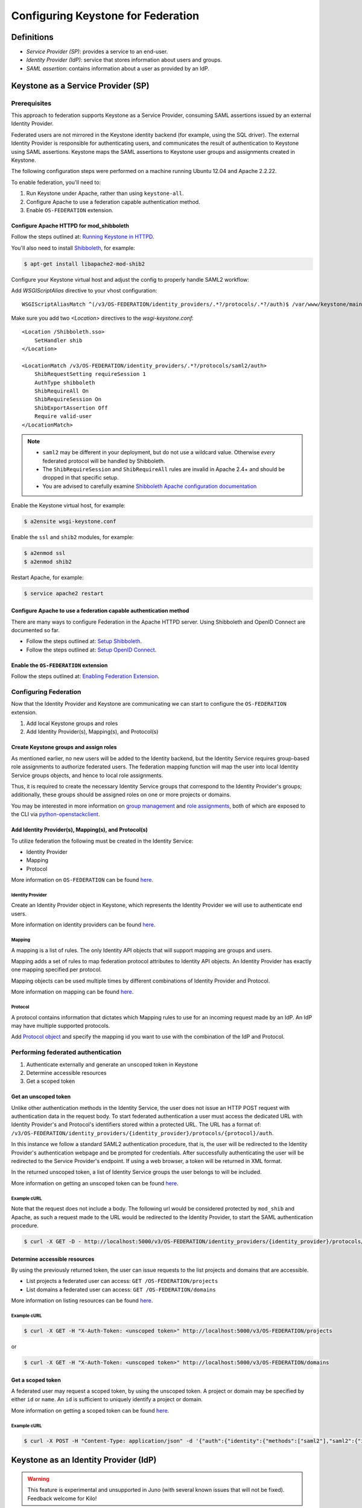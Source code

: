 ..
    Licensed under the Apache License, Version 2.0 (the "License"); you may not
    use this file except in compliance with the License. You may obtain a copy
    of the License at

        http://www.apache.org/licenses/LICENSE-2.0

    Unless required by applicable law or agreed to in writing, software
    distributed under the License is distributed on an "AS IS" BASIS, WITHOUT
    WARRANTIES OR CONDITIONS OF ANY KIND, either express or implied. See the
    License for the specific language governing permissions and limitations
    under the License.

===================================
Configuring Keystone for Federation
===================================

-----------
Definitions
-----------
* `Service Provider (SP)`: provides a service to an end-user.
* `Identity Provider (IdP)`: service that stores information about users and
  groups.
* `SAML assertion`: contains information about a user as provided by an IdP.

-----------------------------------
Keystone as a Service Provider (SP)
-----------------------------------

Prerequisites
-------------

This approach to federation supports Keystone as a Service Provider, consuming
SAML assertions issued by an external Identity Provider.

Federated users are not mirrored in the Keystone identity backend
(for example, using the SQL driver). The external Identity Provider is
responsible for authenticating users, and communicates the result of
authentication to Keystone using SAML assertions. Keystone maps the SAML
assertions to Keystone user groups and assignments created in Keystone.

The following configuration steps were performed on a machine running
Ubuntu 12.04 and Apache 2.2.22.

To enable federation, you'll need to:

1. Run Keystone under Apache, rather than using ``keystone-all``.
2. Configure Apache to use a federation capable authentication method.
3. Enable ``OS-FEDERATION`` extension.

Configure Apache HTTPD for mod_shibboleth
~~~~~~~~~~~~~~~~~~~~~~~~~~~~~~~~~~~~~~~~~

Follow the steps outlined at: `Running Keystone in HTTPD`_.

.. _`Running Keystone in HTTPD`: apache-httpd.html

You'll also need to install `Shibboleth <https://wiki.shibboleth.net/confluence/display/SHIB2/Home>`_, for
example:

.. code-block:: bash

    $ apt-get install libapache2-mod-shib2

Configure your Keystone virtual host and adjust the config to properly handle SAML2 workflow:

Add *WSGIScriptAlias* directive to your vhost configuration::

    WSGIScriptAliasMatch ^(/v3/OS-FEDERATION/identity_providers/.*?/protocols/.*?/auth)$ /var/www/keystone/main/$1

Make sure you add two *<Location>* directives to the *wsgi-keystone.conf*::

    <Location /Shibboleth.sso>
        SetHandler shib
    </Location>

    <LocationMatch /v3/OS-FEDERATION/identity_providers/.*?/protocols/saml2/auth>
        ShibRequestSetting requireSession 1
        AuthType shibboleth
        ShibRequireAll On
        ShibRequireSession On
        ShibExportAssertion Off
        Require valid-user
    </LocationMatch>

.. NOTE::
    * ``saml2`` may be different in your deployment, but do not use a wildcard value.
      Otherwise *every* federated protocol will be handled by Shibboleth.
    * The ``ShibRequireSession`` and ``ShibRequireAll`` rules are invalid in
      Apache 2.4+ and should be dropped in that specific setup.
    * You are advised to carefully examine `Shibboleth Apache configuration
      documentation
      <https://wiki.shibboleth.net/confluence/display/SHIB2/NativeSPApacheConfig>`_



Enable the Keystone virtual host, for example:

.. code-block:: bash

    $ a2ensite wsgi-keystone.conf

Enable the ``ssl`` and ``shib2`` modules, for example:

.. code-block:: bash

    $ a2enmod ssl
    $ a2enmod shib2

Restart Apache, for example:

.. code-block:: bash

    $ service apache2 restart

Configure Apache to use a federation capable authentication method
~~~~~~~~~~~~~~~~~~~~~~~~~~~~~~~~~~~~~~~~~~~~~~~~~~~~~~~~~~~~~~~~~~

There are many ways to configure Federation in the Apache HTTPD server.
Using Shibboleth and OpenID Connect are documented so far.

* Follow the steps outlined at: `Setup Shibboleth`_.
* Follow the steps outlined at: `Setup OpenID Connect`_.

.. _`Setup Shibboleth`: extensions/shibboleth.html
.. _`Setup OpenID Connect`: extensions/openidc.html

Enable the ``OS-FEDERATION`` extension
~~~~~~~~~~~~~~~~~~~~~~~~~~~~~~~~~~~~~~

Follow the steps outlined at: `Enabling Federation Extension`_.

.. _`Enabling Federation Extension`: extensions/federation.html

Configuring Federation
----------------------

Now that the Identity Provider and Keystone are communicating we can start to
configure the ``OS-FEDERATION`` extension.

1. Add local Keystone groups and roles
2. Add Identity Provider(s), Mapping(s), and Protocol(s)

Create Keystone groups and assign roles
~~~~~~~~~~~~~~~~~~~~~~~~~~~~~~~~~~~~~~~

As mentioned earlier, no new users will be added to the Identity backend, but
the Identity Service requires group-based role assignments to authorize
federated users. The federation mapping function will map the user into local
Identity Service groups objects, and hence to local role assignments.

Thus, it is required to create the necessary Identity Service groups that
correspond to the Identity Provider's groups; additionally, these groups should
be assigned roles on one or more projects or domains.

You may be interested in more information on `group management
<https://github.com/openstack/identity-api/blob/master/v3/src/markdown/identity-api-v3.md#create-group-post-groups>`_
and `role assignments
<https://github.com/openstack/identity-api/blob/master/v3/src/markdown/identity-api-v3.md#grant-role-to-group-on-project-put-projectsproject_idgroupsgroup_idrolesrole_id>`_,
both of which are exposed to the CLI via `python-openstackclient
<https://pypi.python.org/pypi/python-openstackclient/>`_.

Add Identity Provider(s), Mapping(s), and Protocol(s)
~~~~~~~~~~~~~~~~~~~~~~~~~~~~~~~~~~~~~~~~~~~~~~~~~~~~~

To utilize federation the following must be created in the Identity Service:

* Identity Provider
* Mapping
* Protocol

More information on ``OS-FEDERATION`` can be found `here
<https://github.com/openstack/identity-api/blob/master/v3/src/markdown/identity-api-v3-os-federation-ext.md>`__.

~~~~~~~~~~~~~~~~~
Identity Provider
~~~~~~~~~~~~~~~~~

Create an Identity Provider object in Keystone, which represents the Identity
Provider we will use to authenticate end users.

More information on identity providers can be found `here
<https://github.com/openstack/identity-api/blob/master/v3/src/markdown/identity-api-v3-os-federation-ext.md#register-an-identity-provider-put-os-federationidentity_providersidp_id>`__.

~~~~~~~
Mapping
~~~~~~~
A mapping is a list of rules. The only Identity API objects that will support mapping are groups
and users.

Mapping adds a set of rules to map federation protocol attributes to Identity API objects.
An Identity Provider has exactly one mapping specified per protocol.

Mapping objects can be used multiple times by different combinations of Identity Provider and Protocol.

More information on mapping can be found `here
<https://github.com/openstack/identity-api/blob/master/v3/src/markdown/identity-api-v3-os-federation-ext.md#create-a-mapping-put-os-federationmappingsmapping_id>`__.

~~~~~~~~
Protocol
~~~~~~~~

A protocol contains information that dictates which Mapping rules to use for an incoming
request made by an IdP. An IdP may have multiple supported protocols.

Add `Protocol object
<https://github.com/openstack/identity-api/blob/master/v3/src/markdown/identity-api-v3-os-federation-ext.md#add-a-supported-protocol-and-attribute-mapping-combination-to-an-identity-provider-put-os-federationidentity_providersidp_idprotocolsprotocol_id>`__ and specify the mapping id
you want to use with the combination of the IdP and Protocol.

Performing federated authentication
-----------------------------------

1. Authenticate externally and generate an unscoped token in Keystone
2. Determine accessible resources
3. Get a scoped token

Get an unscoped token
~~~~~~~~~~~~~~~~~~~~~

Unlike other authentication methods in the Identity Service, the user does not
issue an HTTP POST request with authentication data in the request body. To
start federated authentication a user must access the dedicated URL with
Identity Provider's and Protocol's identifiers stored within a protected URL.
The URL has a format of:
``/v3/OS-FEDERATION/identity_providers/{identity_provider}/protocols/{protocol}/auth``.

In this instance we follow a standard SAML2 authentication procedure, that is,
the user will be redirected to the Identity Provider's authentication webpage
and be prompted for credentials. After successfully authenticating the user
will be redirected to the Service Provider's endpoint. If using a web browser,
a token will be returned in XML format.

In the returned unscoped token, a list of Identity Service groups the user
belongs to will be included.

More information on getting an unscoped token can be found `here
<https://github.com/openstack/identity-api/blob/master/v3/src/markdown/identity-api-v3-os-federation-ext.md#authenticating>`__.

~~~~~~~~~~~~
Example cURL
~~~~~~~~~~~~

Note that the request does not include a body. The following url would be
considered protected by ``mod_shib`` and Apache, as such a request made
to the URL would be redirected to the Identity Provider, to start the
SAML authentication procedure.

.. code-block:: bash

    $ curl -X GET -D - http://localhost:5000/v3/OS-FEDERATION/identity_providers/{identity_provider}/protocols/{protocol}/auth

Determine accessible resources
~~~~~~~~~~~~~~~~~~~~~~~~~~~~~~

By using the previously returned token, the user can issue requests to the list
projects and domains that are accessible.

* List projects a federated user can access: ``GET /OS-FEDERATION/projects``
* List domains a federated user can access: ``GET /OS-FEDERATION/domains``

More information on listing resources can be found `here
<https://github.com/openstack/identity-api/blob/master/v3/src/markdown/identity-api-v3-os-federation-ext.md#listing-projects-and-domains>`__.

~~~~~~~~~~~~
Example cURL
~~~~~~~~~~~~

.. code-block:: bash

    $ curl -X GET -H "X-Auth-Token: <unscoped token>" http://localhost:5000/v3/OS-FEDERATION/projects

or

.. code-block:: bash

    $ curl -X GET -H "X-Auth-Token: <unscoped token>" http://localhost:5000/v3/OS-FEDERATION/domains

Get a scoped token
~~~~~~~~~~~~~~~~~~

A federated user may request a scoped token, by using the unscoped token. A
project or domain may be specified by either ``id`` or ``name``. An ``id`` is
sufficient to uniquely identify a project or domain.

More information on getting a scoped token can be found `here
<https://github.com/openstack/identity-api/blob/master/v3/src/markdown/identity-api-v3-os-federation-ext.md#request-a-scoped-os-federation-token-post-authtokens>`__.

~~~~~~~~~~~~
Example cURL
~~~~~~~~~~~~

.. code-block:: bash

    $ curl -X POST -H "Content-Type: application/json" -d '{"auth":{"identity":{"methods":["saml2"],"saml2":{"id":"<unscoped_token_id>"}},"scope":{"project":{"domain": {"name": "Default"},"name":"service"}}}}' -D - http://localhost:5000/v3/auth/tokens

--------------------------------------
Keystone as an Identity Provider (IdP)
--------------------------------------

.. WARNING::

    This feature is experimental and unsupported in Juno (with several known
    issues that will not be fixed). Feedback welcome for Kilo!

Configuration Options
---------------------

There are certain settings in ``keystone.conf`` that must be setup, prior to
attempting to federate multiple Keystone deployments.

Within ``keystone.conf``, assign values to the ``[saml]`` related fields, for
example:

.. code-block:: ini

    [saml]
    certfile=/etc/keystone/ssl/certs/ca.pem
    keyfile=/etc/keystone/ssl/private/cakey.pem
    idp_entity_id=https://keystone.example.com/v3/OS-FEDERATION/saml2/idp
    idp_sso_endpoint=https://keystone.example.com/v3/OS-FEDERATION/saml2/sso
    idp_metadata_path=/etc/keystone/saml2_idp_metadata.xml

Though not necessary, the follow Organization configuration options should
also be setup. It is recommended that these values be URL safe.

.. code-block:: ini

    idp_organization_name=example_company
    idp_organization_display_name=Example Corp.
    idp_organization_url=example.com

As with the Organizaion options, the Contact options, are not necessary, but
it's advisable to set these values too.

.. code-block:: ini

    idp_contact_company=example_company
    idp_contact_name=John
    idp_contact_surname=Smith
    idp_contact_email=jsmith@example.com
    idp_contact_telephone=555-55-5555
    idp_contact_type=technical

Generate Metadata
-----------------

In order to create a trust between the IdP and SP, metadata must be exchanged.
To create metadata for your Keystone IdP, run the ``keystone-manage`` command
and pipe the output to a file. For example:

.. code-block:: bash

    $ keystone-manage saml_idp_metadata > /etc/keystone/saml2_idp_metadata.xml

.. NOTE::
    The file location should match the value of the configuration option
    ``idp_metadata_path`` that was assigned in the previous section.

Create a region for the Service Provider (SP)
---------------------------------------------

Create a new region for the service provider, in this example, we are creating
a new region with an ID of ``BETA``, and URL of
``https://beta.com/Shibboleth.sso/SAML2/POST``. This URL will be used when
creating a SAML assertion for ``BETA``, and signed by the current Keystone IdP.

.. code-block:: bash

    $ curl -s -X PUT \
      -H "X-Auth-Token: $OS_TOKEN" \
      -H "Content-Type: application/json" \
      -d '{"region": {"url": "http://beta.com/Shibboleth.sso/SAML2/POST"}}' \
      http://localhost:5000/v3/regions/BETA | python -mjson.tool

Testing it all out
------------------

Lastly, if a scoped token and a Service Provider region are presented to
Keystone, the result will be a full SAML Assertion, signed by the IdP
Keystone, specifically intended for the Service Provider Keystone.

.. code-block:: bash

    $ curl -s -X POST \
      -H "Content-Type: application/json" \
      -d '{"auth": {"scope": {"region": {"id": "BETA"}}, "identity": {"token": {"id": "d793d935b9c343f783955cf39ee7dc3c"}, "methods": ["token"]}}}' \
      http://localhost:5000/v3/auth/OS-FEDERATION/saml2

At this point the SAML Assertion can be sent to the Service Provider Keystone,
and a valid OpenStack token, issued by a Service Provider Keystone, will be
returned.
